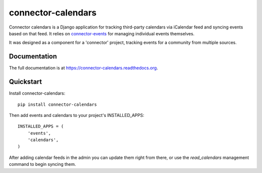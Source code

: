 ===================
connector-calendars
===================

.. image:: https://badge.fury.io/py/connector-calendars.svg
    :target: https://badge.fury.io/py/connector-calendars

.. image:: https://travis-ci.org/rva-data/connector-calendars.svg?branch=master
    :target: https://travis-ci.org/rva-data/connector-calendars

.. image:: https://coveralls.io/repos/rva-data/connector-calendars/badge.svg?branch=master
    :target: https://coveralls.io/r/rva-data/connector-calendars?branch=master


Connector calendars is a Django application for tracking third-party calendars
via iCalendar feed and syncing events based on that feed. It relies on
`connector-events <https://github.com/rva-data/connector-events>`_ for managing
individual events themselves.

It was designed as a component for a 'connector' project, tracking events for a
community from multiple sources.

Documentation
-------------

The full documentation is at https://connector-calendars.readthedocs.org.

Quickstart
----------

Install connector-calendars::

    pip install connector-calendars

Then add events and calendars to your project's INSTALLED_APPS::

    INSTALLED_APPS = (
        'events',
        'calendars',
    )

After adding calendar feeds in the admin you can update them right from there,
or use the `read_calendars` management command to begin syncing them.
